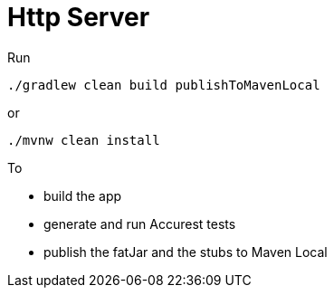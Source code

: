 = Http Server

Run

[source=groovy]
--------
./gradlew clean build publishToMavenLocal
--------

or

--------
./mvnw clean install
--------

To

- build the app
- generate and run Accurest tests
- publish the fatJar and the stubs to Maven Local
